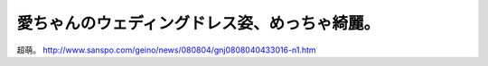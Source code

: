 ﻿愛ちゃんのウェディングドレス姿、めっちゃ綺麗。
##############################################


超萌。
http://www.sanspo.com/geino/news/080804/gnj0808040433016-n1.htm



.. author:: mkouhei
.. categories:: 駄文, 
.. tags::


